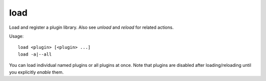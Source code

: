 load
----

Load and register a plugin library. Also see `unload` and `reload` for related
actions.

Usage::

    load <plugin> [<plugin> ...]
    load -a|--all

You can load individual named plugins or all plugins at once. Note that plugins
are disabled after loading/reloading until you explicitly `enable` them.
